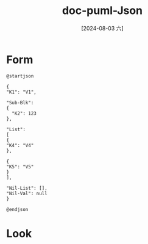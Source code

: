 :PROPERTIES:
:ID:       7dff92e9-9cca-4d3e-bdbc-50946f94282f
:END:
#+title: doc-puml-Json
#+date: [2024-08-03 六]
#+last_modified:  


* Form

#+NAME: Basic-Json-Data
#+BEGIN_SRC plantuml :file ../tmp/puml-8f964bb3-50f6-11ef-a68f-b48c9d0f4f89.png
@startjson

{
"K1": "V1",

"Sub-Blk":
{
  "K2": 123
},

"List":
[
{
"K4": "V4"
},

{
"K5": "V5"
}
],

"Nil-List": [],
"Nil-Val": null
}

@endjson
#+END_SRC

#+RESULTS: Basic-Json-Data
[[file:../tmp/puml-8f964bb3-50f6-11ef-a68f-b48c9d0f4f89.png]]



* Look


